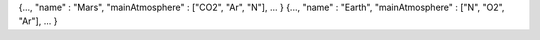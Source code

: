 {..., "name" : "Mars", "mainAtmosphere" : ["CO2", "Ar", "N"], ... }
{..., "name" : "Earth", "mainAtmosphere" : ["N", "O2", "Ar"], ... }
